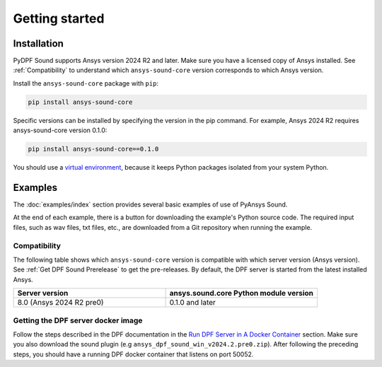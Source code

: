 Getting started
---------------

Installation
^^^^^^^^^^^^

PyDPF Sound supports Ansys version 2024 R2 and later. Make sure you have a licensed copy of Ansys installed. See
:ref:`Compatibility` to understand which ``ansys-sound-core`` version corresponds to which Ansys version.

Install the ``ansys-sound-core`` package with ``pip``:

.. code::

    pip install ansys-sound-core

Specific versions can be installed by specifying the version in the pip command. For example, Ansys 2024 R2 requires ansys-sound-core version 0.1.0:

.. code::

    pip install ansys-sound-core==0.1.0


You should use a `virtual environment <https://docs.python.org/3/library/venv.html>`_,
because it keeps Python packages isolated from your system Python.


Examples
^^^^^^^^

The :doc:`examples/index` section provides several basic examples of use of PyAnsys Sound.

At the end of each example, there is a button for downloading the example's Python source code.
The required input files, such as wav files, txt files, etc., are downloaded from a Git
repository when running the example.


.. _Compatibility:

Compatibility
"""""""""""""

The following table shows which ``ansys-sound-core`` version is compatible with which server
version (Ansys version). See :ref:`Get DPF Sound Prerelease` to get the pre-releases.
By default, the DPF server is started from the latest installed Ansys.

.. list-table::
   :widths: 20 20
   :header-rows: 1

   * - Server version
     - ansys.sound.core Python module version
   * - 8.0 (Ansys 2024 R2 pre0)
     - 0.1.0 and later


.. _Get DPF Sound Prerelease :

Getting the DPF server docker image
"""""""""""""""""""""""""""""""""""
Follow the steps described in the DPF documentation in the `Run DPF Server in A Docker Container
<https://dpf.docs.pyansys.com/version/stable/getting_started/dpf_server.html#run-dpf-server-in-a-docker-container>`_ section.
Make sure you also download the sound plugin (e.g ``ansys_dpf_sound_win_v2024.2.pre0.zip``).
After following the preceding steps, you should have a running DPF docker container that listens on port 50052.
